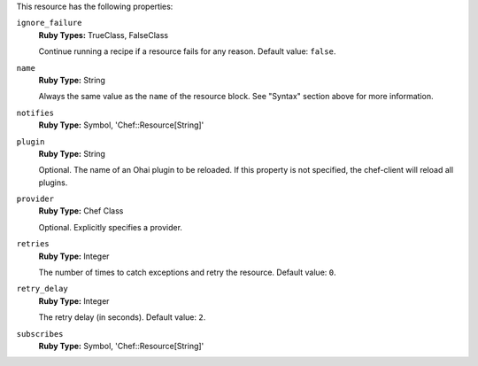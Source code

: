 .. The contents of this file may be included in multiple topics (using the includes directive).
.. The contents of this file should be modified in a way that preserves its ability to appear in multiple topics.

This resource has the following properties:
   
``ignore_failure``
   **Ruby Types:** TrueClass, FalseClass

   Continue running a recipe if a resource fails for any reason. Default value: ``false``.
   
``name``
   **Ruby Type:** String

   Always the same value as the ``name`` of the resource block. See "Syntax" section above for more information.
   
``notifies``
   **Ruby Type:** Symbol, 'Chef::Resource[String]'

   .. include:: ../../includes_resources_common/includes_resources_common_notification_notifies.rst

   .. include:: ../../includes_resources_common/includes_resources_common_notification_timers_12-5.rst

   .. include:: ../../includes_resources_common/includes_resources_common_notification_notifies_syntax.rst
   
``plugin``
   **Ruby Type:** String

   Optional. The name of an Ohai plugin to be reloaded. If this property is not specified, the chef-client will reload all plugins.
   
``provider``
   **Ruby Type:** Chef Class

   Optional. Explicitly specifies a provider.
   
``retries``
   **Ruby Type:** Integer

   The number of times to catch exceptions and retry the resource. Default value: ``0``.
   
``retry_delay``
   **Ruby Type:** Integer

   The retry delay (in seconds). Default value: ``2``.
   
``subscribes``
   **Ruby Type:** Symbol, 'Chef::Resource[String]'

   .. include:: ../../includes_resources_common/includes_resources_common_notification_subscribes.rst

   .. include:: ../../includes_resources_common/includes_resources_common_notification_timers_12-5.rst

   .. include:: ../../includes_resources_common/includes_resources_common_notification_subscribes_syntax.rst

